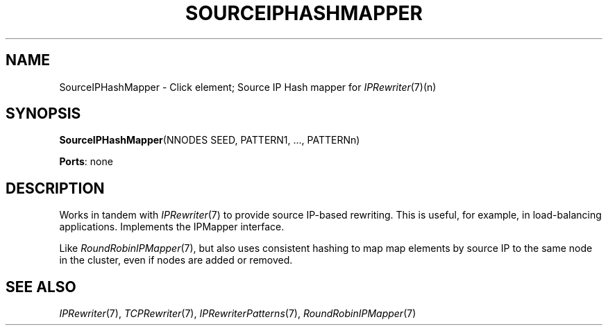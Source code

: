 .\" -*- mode: nroff -*-
.\" Generated by 'click-elem2man' from '../elements/ip/siphmapper.hh:10'
.de M
.IR "\\$1" "(\\$2)\\$3"
..
.de RM
.RI "\\$1" "\\$2" "(\\$3)\\$4"
..
.TH "SOURCEIPHASHMAPPER" 7click "12/Oct/2017" "Click"
.SH "NAME"
SourceIPHashMapper \- Click element;
Source IP Hash mapper for 
.M IPRewriter 7 (n)
.SH "SYNOPSIS"
\fBSourceIPHashMapper\fR(NNODES SEED, PATTERN1, ..., PATTERNn)

\fBPorts\fR: none
.br
.SH "DESCRIPTION"
Works in tandem with 
.M IPRewriter 7
to provide source IP-based rewriting.
This is useful, for example, in load-balancing applications. Implements the
IPMapper interface.
.PP
Like 
.M RoundRobinIPMapper 7 ,
but also uses consistent hashing to map
map elements by source IP to the same node in the cluster, even
if nodes are added or removed.
.PP

.SH "SEE ALSO"
.M IPRewriter 7 ,
.M TCPRewriter 7 ,
.M IPRewriterPatterns 7 ,
.M RoundRobinIPMapper 7

